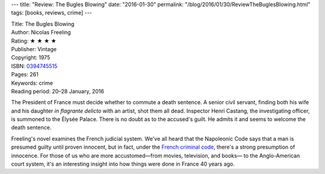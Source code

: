 ---
title: "Review: The Bugles Blowing"
date: "2016-01-30"
permalink: "/blog/2016/01/30/ReviewTheBuglesBlowing.html"
tags: [books, reviews, crime]
---



.. image:: https://ecx.images-amazon.com/images/I/41ZAtzObskL._SL500_SY373_BO1,204,203,200_.jpg
    :alt: The Bugles Blowing
    :target: https://www.amazon.com/dp/0394745515/?tag=georgvreill-20
    :class: right-float

| Title: The Bugles Blowing
| Author: Nicolas Freeling
| Rating: ★ ★ ★ ★ 
| Publisher: Vintage
| Copyright: 1975
| ISBN: `0394745515 <https://www.amazon.com/dp/0394745515/?tag=georgvreill-20>`_
| Pages: 261
| Keywords: crime
| Reading period: 20–28 January, 2016

The President of France must decide whether to commute a death sentence.
A senior civil servant,
finding both his wife and his daughter *in flagrante delicto* with an artist,
shot them all dead.
Inspector Henri Castang, the investigating officer, is summoned to the Élysée Palace.
There is no doubt as to the accused's guilt.
He admits it and seems to welcome the death sentence.

Freeling's novel examines the French judicial system.
We've all heard that the Napoleonic Code
says that a man is presumed guilty until proven innocent,
but in fact, under the `French criminal code`_,
there's a strong presumption of innocence.
For those of us who are more accustomed—\
from movies, television, and books—
to the Anglo-American court system,
it's an interesting insight into how things were done in France 40 years ago.


.. _French criminal code:
    http://message.snopes.com/showthread.php?t=82288

.. _permalink:
    /blog/2016/01/30/ReviewTheBuglesBlowing.html
